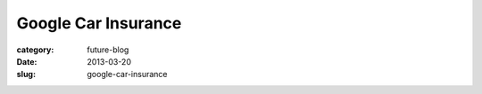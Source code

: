Google Car Insurance
====================

:category: future-blog
:date: 2013-03-20
:slug: google-car-insurance

